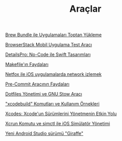 #+TITLE: Araçlar

[[file:../../news/brew_bundle.org][Brew Bundle ile Uygulamaları Toptan Yükleme]]

[[file:../../news/browserstack_mobil_test_araci.org][BrowserStack Mobil Uygulama Test Aracı]]

[[file:../../news/details_pro_no_code_ui.org][DetailsPro: No-Code ile Swift Tasarımları]]

[[file:../../news/makefile_nedir.org][Makefile'ın Faydaları]]

[[file:../../news/netfox_ile_iOS_uygulamalarda_network.org][Netfox ile iOS uygulamalarda network izlemek]]

[[file:../../news/pre_commit_tool.org][Pre-Commit Aracının Faydaları]]

[[file:../../news/stow_dotfiles.org][Dotfiles Yönetimi ve GNU Stow Aracı]]

[[file:../../news/xcode_build_tool.org]["xcodebuild" Komutları ve Kullanım Örnekleri]]

[[file:../../news/xcodes_surum_yonetim.org][Xcodes: Xcode'un Sürümlerini Yönetmenin Etkin Yolu]]

[[file:../../news/xcrun_komutu.org][Xcrun Komutu ve simctl ile iOS Simülatör Yönetimi]]

[[file:../../news/yeni_android_studio_surumu_giraffe.org][Yeni Android Studio sürümü "Giraffe"]]

